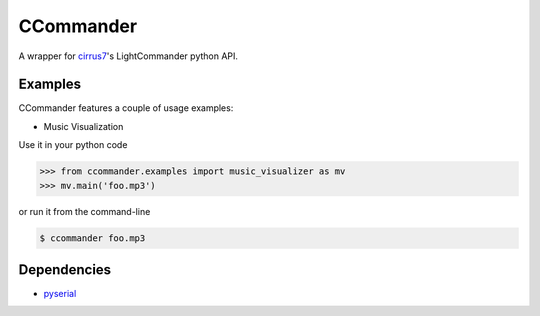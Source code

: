 CCommander
==========

A wrapper for cirrus7_'s LightCommander python API.

Examples
--------
CCommander features a couple of usage examples:

* Music Visualization

Use it in your python code

.. code:: python

  >>> from ccommander.examples import music_visualizer as mv
  >>> mv.main('foo.mp3')
  
or run it from the command-line

.. code:: bash

  $ ccommander foo.mp3

Dependencies
------------

* pyserial_


.. _cirrus7: http://www.cirrus7.com/
.. _pyserial: http://pyserial.sourceforge.net/
